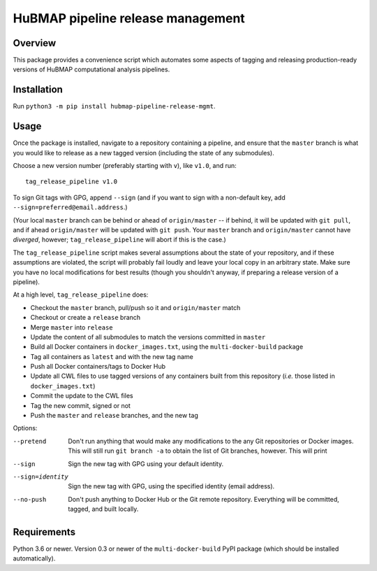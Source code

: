 HuBMAP pipeline release management
==================================

Overview
--------

This package provides a convenience script which automates some aspects of
tagging and releasing production-ready versions of HuBMAP computational
analysis pipelines.

Installation
------------

Run ``python3 -m pip install hubmap-pipeline-release-mgmt``.

Usage
-----

Once the package is installed, navigate to a repository containing a
pipeline, and ensure that the ``master`` branch is what you would like
to release as a new tagged version (including the state of any
submodules).

Choose a new version number (preferably starting with ``v``), like ``v1.0``,
and run::

  tag_release_pipeline v1.0

To sign Git tags with GPG, append ``--sign`` (and if you want to sign with
a non-default key, add ``--sign=preferred@email.address``.)

(Your local ``master`` branch can be behind or ahead of ``origin/master``
-- if behind, it will be updated with ``git pull``, and if ahead
``origin/master`` will be updated with ``git push``. Your ``master`` branch
and ``origin/master`` cannot have *diverged*, however; ``tag_release_pipeline``
will abort if this is the case.)

The ``tag_release_pipeline`` script makes several assumptions about the state
of your repository, and if these assumptions are violated, the script will
probably fail loudly and leave your local copy in an arbitrary state. Make sure
you have no local modifications for best results (though you shouldn't anyway,
if preparing a release version of a pipeline).

At a high level, ``tag_release_pipeline`` does:

* Checkout the ``master`` branch, pull/push so it and ``origin/master`` match
* Checkout or create a ``release`` branch
* Merge ``master`` into ``release``
* Update the content of all submodules to match the versions committed in ``master``
* Build all Docker containers in ``docker_images.txt``, using the
  ``multi-docker-build`` package
* Tag all containers as ``latest`` and with the new tag name
* Push all Docker containers/tags to Docker Hub
* Update all CWL files to use tagged versions of any containers built from this
  repository (*i.e.* those listed in ``docker_images.txt``)
* Commit the update to the CWL files
* Tag the new commit, signed or not
* Push the ``master`` and ``release`` branches, and the new tag

Options:

--pretend   Don't run anything that would make any modifications to the
            any Git repositories or Docker images. This will still run
            ``git branch -a`` to obtain the list of Git branches, however.
            This will print

--sign      Sign the new tag with GPG using your default identity.

--sign=identity    Sign the new tag with GPG, using the specified
                   identity (email address).

--no-push     Don't push anything to Docker Hub or the Git remote repository.
              Everything will be committed, tagged, and built locally.

Requirements
------------

Python 3.6 or newer. Version 0.3 or newer of the ``multi-docker-build``
PyPI package (which should be installed automatically).
